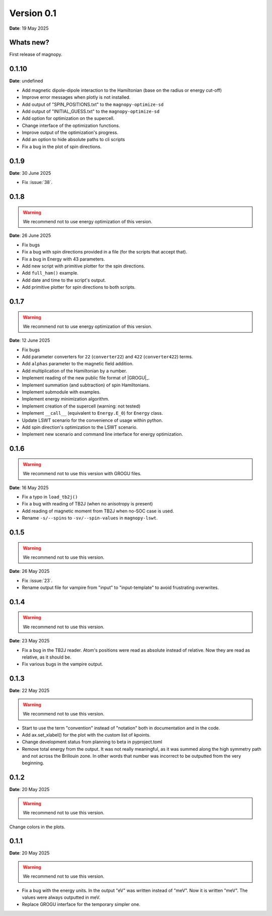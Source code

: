 .. _release-notes_0.1:

***********
Version 0.1
***********

**Date**: 19 May 2025

Whats new?
----------

First release of magnopy.

0.1.10
------

**Date**: undefined

*   Add magnetic dipole-dipole interaction to the Hamiltonian (base on the radius or
    energy cut-off)
*   Improve error messages when plotly is not installed.
*   Add output of "SPIN_POSITIONS.txt" to the ``magnopy-optimize-sd``
*   Add output of "INITIAL_GUESS.txt" to the ``magnopy-optimize-sd``
*   Add option for optimization on the supercell.
*   Change interface of the optimization functions.
*   Improve output of the optimization's progress.
*   Add an option to hide absolute paths to cli scripts
*   Fix a bug in the plot of spin directions.

0.1.9
-----

**Date**: 30 June 2025

- Fix :issue:`38`.



0.1.8
-----

.. warning::
    We recommend not to use energy optimization of this version.

**Date**: 26 June 2025

* Fix bugs
* Fix a bug with spin directions provided in a file (for the scripts that accept that).
* Fix a bug in Energy with 43 parameters.
* Add new script with primitive plotter for the spin directions.
* Add ``full_ham()`` example.
* Add date and time to the script's output.
* Add primitive plotter for spin directions to both scripts.

0.1.7
-----

.. warning::
    We recommend not to use energy optimization of this version.

**Date**: 12 June 2025

*   Fix bugs
*   Add parameter converters for ``22`` (``converter22``) and ``422`` (``converter422``)
    terms.
*   Add ``alphas`` parameter to the magnetic field addition.
*   Add multiplication of the Hamiltonian by a number.
*   Implement reading of the new public file format of |GROGU|_.
*   Implement summation (and subtraction) of spin Hamiltonians.
*   Implement submodule with examples.
*   Implement energy minimization algorithm.
*   Implement creation of the supercell (warning: not tested)
*   Implement ``__call__`` (equivalent to ``Energy.E_0``) for ``Energy`` class.
*   Update LSWT scenario for the convenience of usage within python.
*   Add spin direction's optimization to the LSWT scenario.
*   Implement new scenario and command line interface for energy optimization.

0.1.6
-----

.. warning::
    We recommend not to use this version with GROGU files.

**Date**: 16 May 2025

*   Fix a typo in ``load_tb2j()``
*   Fix a bug with reading of TB2J (when no anisotropy is present)
*   Add reading of magnetic moment from TB2J when no-SOC case is used.
*   Rename ``-s/--spins`` to ``-sv/--spin-values`` in ``magnopy-lswt``.

0.1.5
-----

.. warning::
    We recommend not to use this version.

**Date**: 26 May 2025

*   Fix :issue:`23`.
*   Rename output file for vampire from "input" to "input-template" to avoid frustrating overwrites.

0.1.4
-----

.. warning::
    We recommend not to use this version.

**Date**: 23 May 2025

*   Fix a bug in the TB2J reader. Atom's positions were read as absolute instead of relative.
    Now they are read as relative, as it should be.

*   Fix various bugs in the vampire output.

0.1.3
-----

**Date**: 22 May 2025

.. warning::
    We recommend not to use this version.

*   Start to use the term "convention" instead of "notation" both in documentation and
    in the code.

*   Add ax.set_xlabel() for the plot with the custom list of kpoints.

*   Change development status from planning to beta in pyproject.toml

*   Remove total energy from the output. It was not really meaningful, as it was summed
    along the high symmetry path and not across the Brillouin zone. In other words that
    number was incorrect to be outputted from the very beginning.

0.1.2
-----

**Date**: 20 May 2025

.. warning::
    We recommend not to use this version.

Change colors in the plots.

0.1.1
-----

**Date**: 20 May 2025

.. warning::
    We recommend not to use this version.

*   Fix a bug with the energy units. In the output "eV" was written instead of "meV".
    Now it is written "meV". The values were always outputted in meV.

*   Replace GROGU interface for the temporary simpler one.
